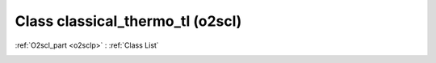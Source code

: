 Class classical_thermo_tl (o2scl)
=================================

:ref:`O2scl_part <o2sclp>` : :ref:`Class List`

.. _classical_thermo_tl:

.. doxygenclass:: o2scl::classical_thermo_tl
